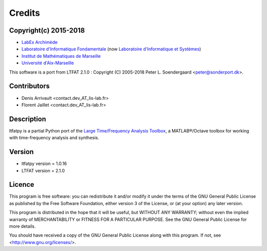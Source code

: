 Credits
#######

Copyright(c) 2015-2018
----------------------

* `LabEx Archimède <http://labex-archimede.univ-amu.fr/>`_
* `Laboratoire d'Informatique Fondamentale <http://www.lif.univ-mrs.fr/>`_
  (now `Laboratoire d'Informatique et Systèmes <http://www.lis-lab.fr/>`_)
* `Institut de Mathématiques de Marseille <http://www.i2m.univ-amu.fr/>`_
* `Université d'Aix-Marseille <http://www.univ-amu.fr/>`_

This software is a port from LTFAT 2.1.0 :
Copyright (C) 2005-2018 Peter L. Soendergaard <peter@sonderport.dk>.

Contributors
------------

* Denis Arrivault <contact.dev_AT_lis-lab.fr>
* Florent Jaillet <contact.dev_AT_lis-lab.fr>

Description
-----------

ltfatpy is a partial Python port of the
`Large Time/Frequency Analysis Toolbox <http://ltfat.sourceforge.net/>`_,
a MATLAB®/Octave toolbox for working with time-frequency analysis and
synthesis.

Version
-------

* ltfatpy version = 1.0.16
* LTFAT version = 2.1.0

Licence
-------

This program is free software: you can redistribute it and/or modify
it under the terms of the GNU General Public License as published by
the Free Software Foundation, either version 3 of the License, or
(at your option) any later version.

This program is distributed in the hope that it will be useful,
but WITHOUT ANY WARRANTY; without even the implied warranty of
MERCHANTABILITY or FITNESS FOR A PARTICULAR PURPOSE.  See the
GNU General Public License for more details.

You should have received a copy of the GNU General Public License
along with this program.  If not, see <http://www.gnu.org/licenses/>.


